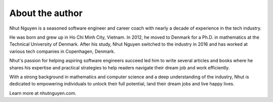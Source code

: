 About the author
================

Nhut Nguyen is a seasoned software engineer and career coach with nearly a decade of experience in the tech industry.

He was born and grew up in Ho Chi Minh City, Vietnam. In 2012, he moved to Denmark for a Ph.D. in mathematics at the Technical University of Denmark. After his study, Nhut Nguyen switched to the industry in 2016 and has worked at various tech companies in Copenhagen, Denmark.

Nhut's passion for helping aspiring software engineers succeed led him to write several articles and books where he shares his expertise and practical strategies to help readers navigate their dream job and work efficiently.

With a strong background in mathematics and computer science and a deep understanding of the industry, Nhut is dedicated to empowering individuals to unlock their full potential, land their dream jobs and live happy lives.

Learn more at nhutnguyen.com.